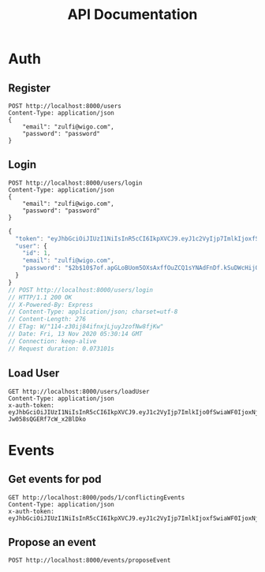 #+title: API Documentation

* Auth

** Register

#+begin_src restclient
POST http://localhost:8000/users
Content-Type: application/json
{
    "email": "zulfi@wigo.com",
    "password": "password"
}
#+end_src

#+RESULTS:
#+BEGIN_SRC js
{
  "message": "User already exists"
}
// POST http://localhost:8000/users
// HTTP/1.1 400 Bad Request
// X-Powered-By: Express
// Content-Type: application/json; charset=utf-8
// Content-Length: 33
// ETag: W/"21-iGErLku/9taeeOQN+9qwFgLXnuo"
// Date: Fri, 13 Nov 2020 03:13:15 GMT
// Connection: keep-alive
// Request duration: 0.005346s
#+END_SRC

** Login

#+name: login
#+begin_src restclient
POST http://localhost:8000/users/login
Content-Type: application/json
{
    "email": "zulfi@wigo.com",
    "password": "password"
}
#+end_src

#+RESULTS: login
#+BEGIN_SRC js
{
  "token": "eyJhbGciOiJIUzI1NiIsInR5cCI6IkpXVCJ9.eyJ1c2VyIjp7ImlkIjoxfSwiaWF0IjoxNjA1MjQ1NDE0LCJleHAiOjE2MDU0MTgyMTR9.7OTktqcWxTwZLFyEJl709FsIJpkBvdfCxDBzehbt95w",
  "user": {
    "id": 1,
    "email": "zulfi@wigo.com",
    "password": "$2b$10$7of.apGLoBUom5OXsAxffOuZCQ1sYNAdFnDf.kSuDWcHijQnqUG2O"
  }
}
// POST http://localhost:8000/users/login
// HTTP/1.1 200 OK
// X-Powered-By: Express
// Content-Type: application/json; charset=utf-8
// Content-Length: 276
// ETag: W/"114-z30ij84ifnxjLjuyJzofNw8fjKw"
// Date: Fri, 13 Nov 2020 05:30:14 GMT
// Connection: keep-alive
// Request duration: 0.073101s
#+END_SRC



** Load User

#+begin_src restclient :var
GET http://localhost:8000/users/loadUser
Content-Type: application/json
x-auth-token:  eyJhbGciOiJIUzI1NiIsInR5cCI6IkpXVCJ9.eyJ1c2VyIjp7ImlkIjo0fSwiaWF0IjoxNjAzNzI1MjIxLCJleHAiOjE2MDQwODUyMjF9.RLEvpRkAIuecm0SXFtVe-Jw058sQGERf7cW_x2BlDko
#+end_src

#+RESULTS:
#+BEGIN_SRC js
{
  "user": [
    {
      "id": 4,
      "email": "zulfiqar.soomro@ecountabl.co",
      "podId": null,
      "password": "$2b$10$OdX5XaVqva1nPREGsNcxLO9g9AVTE1NqDSJoBmVyBy49206dttJcy"
    }
  ]
}
// GET http://localhost:8000/users/loadUser
// HTTP/1.1 200 OK
// X-Powered-By: Express
// Content-Type: application/json; charset=utf-8
// Content-Length: 145
// ETag: W/"91-MTlQ9VUhYH1v8lFQDi061hTlG8M"
// Date: Mon, 26 Oct 2020 15:15:25 GMT
// Connection: keep-alive
// Request duration: 0.009105s
#+END_SRC

* Events

** Get events for pod
#+begin_src restclient
GET http://localhost:8000/pods/1/conflictingEvents
Content-Type: application/json
x-auth-token: eyJhbGciOiJIUzI1NiIsInR5cCI6IkpXVCJ9.eyJ1c2VyIjp7ImlkIjoxfSwiaWF0IjoxNjA1MjQ1NDE0LCJleHAiOjE2MDU0MTgyMTR9.7OTktqcWxTwZLFyEJl709FsIJpkBvdfCxDBzehbt95w
#+end_src

#+RESULTS:
#+BEGIN_SRC js
{
  "events": [
    {
      "id": 3,
      "ownerId": 4,
      "formattedAddress": "4000 Spruce St, Philadelphia, PA 19104, USA",
      "start_time": "2020-02-13T04:21:04.000Z",
      "end_time": "2020-11-13T05:21:04.295Z",
      "notes": "Sk8r girl time",
      "name": "Skateboard",
      "lat": 39.951543,
      "lng": -75.2032578,
      "repeat": "no_repeat"
    },
    {
      "id": 1,
      "ownerId": 1,
      "formattedAddress": "3934 Pine St, Philadelphia, PA 19104, USA",
      "start_time": "2020-11-13T03:10:33.447Z",
      "end_time": "2020-11-13T04:10:33.447Z",
      "notes": "Bike ride time.",
      "name": "Go for a bike ride",
      "lat": 39.95034599999999,
      "lng": -75.201981,
      "repeat": "weekly"
    },
    {
      "id": 1,
      "ownerId": 1,
      "formattedAddress": "3934 Pine St, Philadelphia, PA 19104, USA",
      "start_time": "2020-11-13T03:10:33.447Z",
      "end_time": "2020-11-13T04:10:33.447Z",
      "notes": "Bike ride time.",
      "name": "Go for a bike ride",
      "lat": 39.95034599999999,
      "lng": -75.201981,
      "repeat": "weekly"
    },
    {
      "id": 2,
      "ownerId": 3,
      "formattedAddress": "1204 Walnut St, Philadelphia, PA 19107, USA",
      "start_time": "2020-11-13T04:20:08.731Z",
      "end_time": "2020-11-13T05:20:08.731Z",
      "notes": "Nail time.",
      "name": "Get nails done",
      "lat": 39.94884270000001,
      "lng": -75.1608773,
      "repeat": "no_repeat"
    },
    {
      "id": 4,
      "ownerId": 2,
      "formattedAddress": "1209 Vine St, Philadelphia, PA 19107, USA",
      "start_time": "2020-11-13T04:21:53.348Z",
      "end_time": "2020-11-13T05:21:53.348Z",
      "notes": "DJ TIme.",
      "name": "DJ a sick party",
      "lat": 39.9577557,
      "lng": -75.1590322,
      "repeat": "daily"
    }
  ],
  "members": {
    "1": "zulfi@wigo.com",
    "2": "caro@wigo.com",
    "3": "chloe@wigo.com",
    "4": "ally@wigo.com"
  }
}
// GET http://localhost:8000/pods/1/conflictingEvents
// HTTP/1.1 200 OK
// X-Powered-By: Express
// Content-Type: application/json; charset=utf-8
// Content-Length: 1450
// ETag: W/"5aa-0e4Z2n7IGNgZlxU9nSeeZtX/Ex4"
// Date: Fri, 13 Nov 2020 16:28:10 GMT
// Connection: keep-alive
// Request duration: 0.008472s
#+END_SRC

#+RESULTS:

** Propose an event
#+begin_src restclient
POST http://localhost:8000/events/proposeEvent
#+end_src

#+RESULTS:
#+BEGIN_SRC js
{
  "message": "you're good"
}
// GET http://localhost:8000/events/proposeEvent
// HTTP/1.1 200 OK
// X-Powered-By: Express
// Content-Type: application/json; charset=utf-8
// Content-Length: 25
// ETag: W/"19-izLkDH8VmTf4HFlqClkBs+VpD/8"
// Date: Fri, 11 Dec 2020 05:41:40 GMT
// Connection: keep-alive
// Request duration: 0.013784s
#+END_SRC

